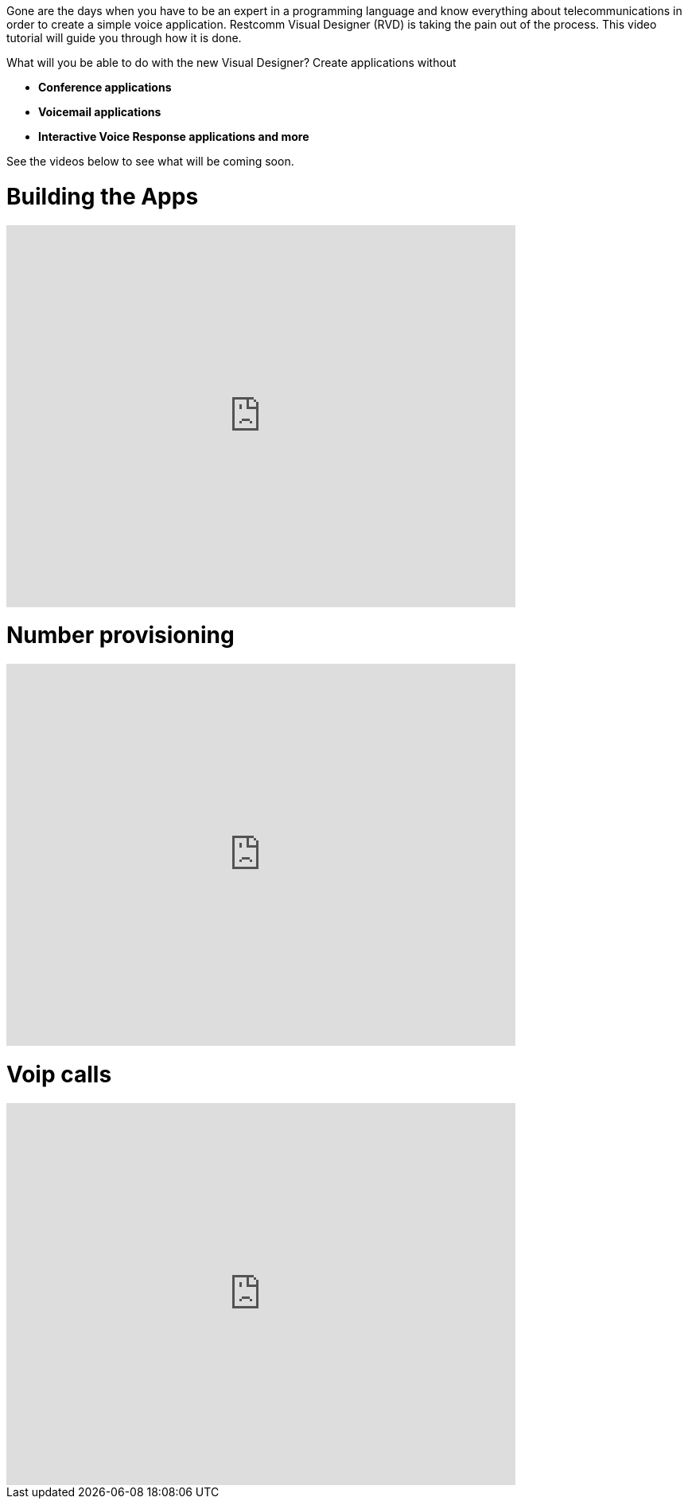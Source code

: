 Gone are the days when you have to be an expert in a programming language and know everything about telecommunications in order to create a simple voice application. Restcomm Visual Designer (RVD) is taking the pain out of the process. This video tutorial will guide you through how it is done.   

What will you be able to do with the new Visual Designer? Create applications without

* *Conference applications*
* *Voicemail applications*
* *Interactive Voice Response applications and more*

See the videos below to see what will be coming soon.

= Building the Apps

video::EtxXrHKBK1c[youtube, width=640, height=480]

= Number provisioning

video::lXAji2qCq-4[youtube, width=640, height=480]

= Voip calls

video::kiDHJXV3LmE[youtube, width=640, height=480]
